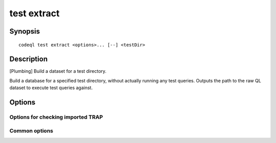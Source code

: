 test extract
============

.. BEWARE THIS IS A GENERATED FILE
   com.semmle.codeql.doc.Codeql2Rst --detail=ADVANCED --output=documentation/restructuredtext/codeql/codeql-cli/commands

Synopsis
--------

::

  codeql test extract <options>... [--] <testDir>

Description
-----------

[Plumbing] Build a dataset for a test directory.

Build a database for a specified test directory, without actually running
any test queries. Outputs the path to the raw QL dataset to execute test
queries against.


Options
-------

.. program:: codeql test extract

.. option:: <testDir>

   [Mandatory] The path to the test directory.

.. option:: --database=<dir>

   Override the location of the database being created. By default it
   will be a subdirectory whose name is derived from the name of the test
   directory itself with '.testproj' appended.

.. option:: --search-path=<dir>[:<dir>...]

   A list of directories under which extractor packs may be found. The
   directories can either be the extractor packs themselves or
   directories that contain extractors as immediate subdirectories.

   If the path contains multiple directory trees, their order defines
   precedence between them: if the target language is matched in more
   than one of the directory trees, the one given first wins.

   The extractors bundled with the CodeQL toolchain itself will always be
   found, but if you need to use separately distributed extractors you
   need to give this option (or, better yet, set up ``--search-path`` in
   a per-user configuration file).

   (Note: On Windows the path separator is ``;``).

.. option:: --cleanup

   Remove the test database instead of creating it.

.. option:: --[no-]check-unused-labels

   [Advanced] Report errors for unused labels.

.. option:: --[no-]check-repeated-labels

   [Advanced] Report errors for repeated labels.

.. option:: --[no-]check-redefined-labels

   [Advanced] Report errors for redefined labels.

.. option:: --[no-]check-use-before-definition

   [Advanced] Report errors for labels used before they're defined.

.. option:: --[no-]include-location-in-star

   [Advanced] Construct entity IDs that encode the location in the TRAP
   file they came from. Can be useful for debugging of TRAP generators,
   but takes up a lot of space in the dataset.

.. option:: --format=<fmt>

   Select output format. Choices include ``text`` (default) and ``json``.

Options for checking imported TRAP
~~~~~~~~~~~~~~~~~~~~~~~~~~~~~~~~~~

.. option:: --[no-]show-extractor-output

   [Advanced] Show the output from extractor scripts that create test
   databases. This is mostly useful for debugging extractor failures.
   Beware that it can cause duplicated or malformed output if you use
   this with multiple threads!

Common options
~~~~~~~~~~~~~~

.. option:: -h, --help

   Show this help text.

.. option:: -J=<opt>

   [Advanced] Give option to the JVM running the command.

   (Beware that options containing spaces will not be handled correctly.)

.. option:: -v, --verbose

   Incrementally increase the number of progress messages printed.

.. option:: -q, --quiet

   Incrementally decrease the number of progress messages printed.

.. option:: --verbosity=<level>

   [Advanced] Explicitly set the verbosity level to one of errors,
   warnings, progress, progress+, progress++, progress+++. Overrides
   ``-v`` and ``-q``.

.. option:: --logdir=<dir>

   [Advanced] Write detailed logs to one or more files in the given
   directory, with generated names that include timestamps and the name
   of the running subcommand.

   (To write a log file with a name you have full control over, instead
   give ``--log-to-stderr`` and redirect stderr as desired.)

